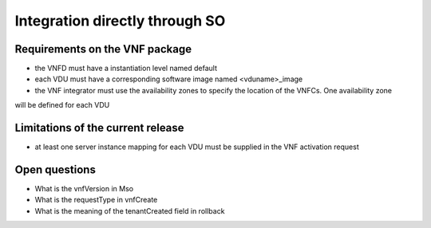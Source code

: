 Integration directly through SO
===============================


Requirements on the VNF package
-------------------------------

- the VNFD must have a instantiation level named default

- each VDU must have a corresponding software image named <vduname>_image

- the VNF integrator must use the availability zones to specify the location of the VNFCs. One availability zone
will be defined for each VDU

Limitations of the current release
----------------------------------

- at least one server instance mapping for each VDU must be supplied in the VNF activation request


Open questions
--------------

- What is the vnfVersion in Mso
- What is the requestType in vnfCreate
- What is the meaning of the tenantCreated field in rollback